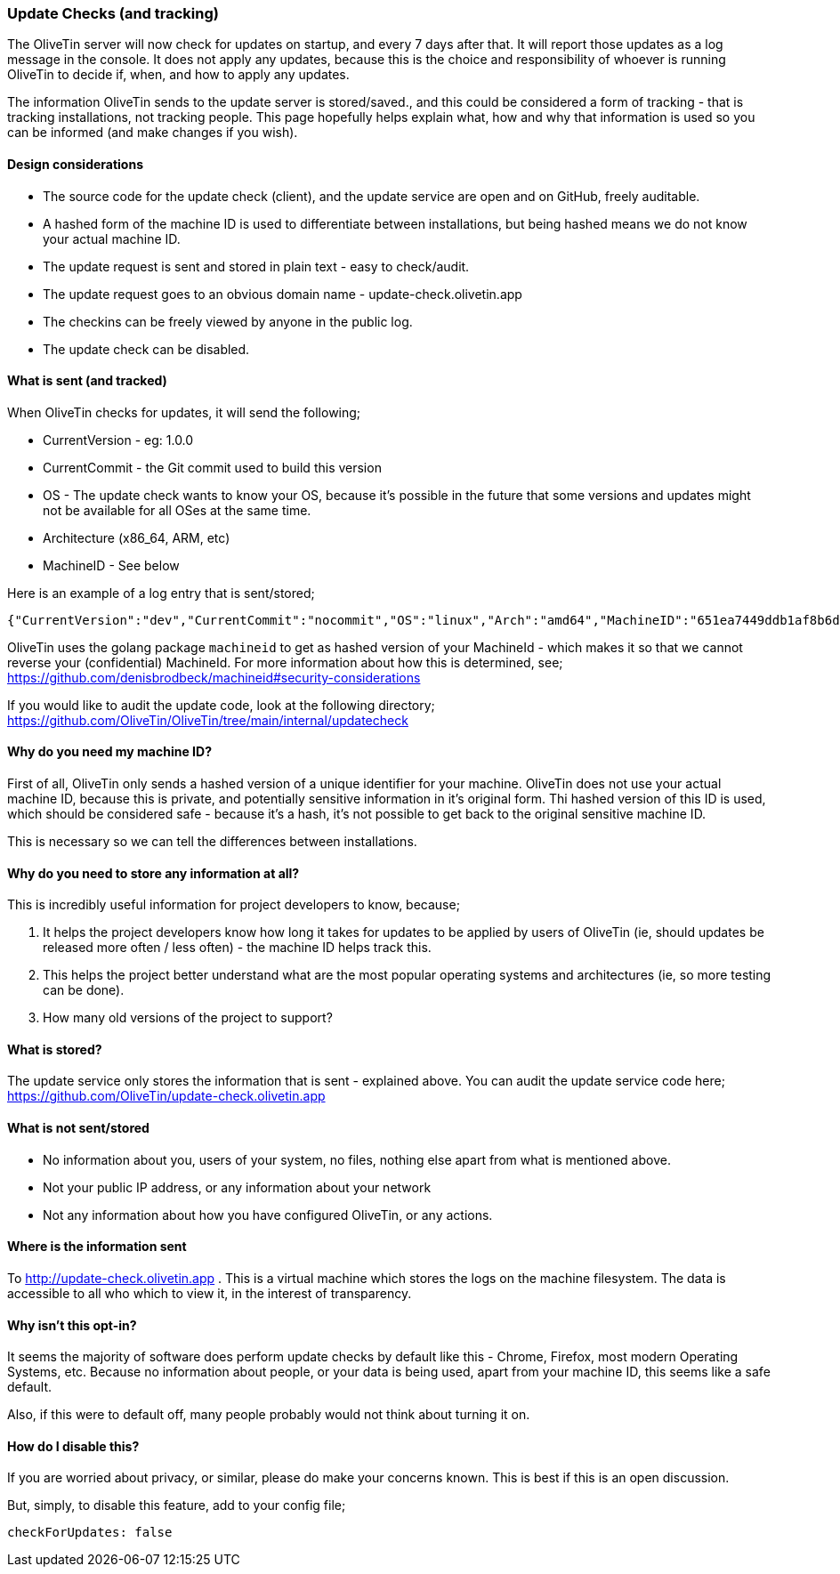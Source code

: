 [#update-tracking]
=== Update Checks (and tracking)

The OliveTin server will now check for updates on startup, and every 7 days after that. It will report those updates as a log message in the console. It does not apply any updates, because this is the choice and responsibility of whoever is running OliveTin to decide if, when, and how to apply any updates.

The information OliveTin sends to the update server is stored/saved., and this could be considered a form of tracking - that is tracking installations, not tracking people. This page hopefully helps explain what, how and why that information is used so you can be informed (and make changes if you wish).

==== Design considerations

* The source code for the update check (client), and the update service are open and on GitHub, freely auditable.
* A hashed form of the machine ID is used to differentiate between installations, but being hashed means we do not know your actual machine ID.
* The update request is sent and stored in plain text - easy to check/audit.
* The update request goes to an obvious domain name - update-check.olivetin.app
* The checkins can be freely viewed by anyone in the public log.
* The update check can be disabled.

==== What is sent (and tracked)

When OliveTin checks for updates, it will send the following;

* CurrentVersion - eg: 1.0.0
* CurrentCommit - the Git commit used to build this version
* OS - The update check wants to know your OS, because it’s possible in the future that some versions and updates might not be available for all OSes at the same time.
* Architecture (x86_64, ARM, etc)
* MachineID - See below

Here is an example of a log entry that is sent/stored;

----
{"CurrentVersion":"dev","CurrentCommit":"nocommit","OS":"linux","Arch":"amd64","MachineID":"651ea7449ddb1af8b6d173e99fd198b0ebadac720d0512603566621f155b13bb"}
----

OliveTin uses the golang package `machineid` to get as hashed version of your
MachineId - which makes it so that we cannot reverse your (confidential)
MachineId. For more information about how this is determined, see;
https://github.com/denisbrodbeck/machineid#security-considerations 

If you would like to audit the update code, look at the following directory; https://github.com/OliveTin/OliveTin/tree/main/internal/updatecheck

==== Why do you need my machine ID?

First of all, OliveTin only sends a hashed version of a unique identifier for your machine. OliveTin does not use your actual machine ID, because this is private, and potentially sensitive information in it’s original form. Thi hashed version of this ID is used, which should be considered safe - because it’s a hash, it’s not possible to get back to the original sensitive machine ID.

This is necessary so we can tell the differences between installations.

==== Why do you need to store any information at all?

This is incredibly useful information for project developers to know, because;

1. It helps the project developers know how long it takes for updates to be applied by users of OliveTin (ie, should updates be released more often / less often) - the machine ID helps track this.
2. This helps the project better understand what are the most popular operating systems and architectures (ie, so more testing can be done).
3. How many old versions of the project to support?

==== What is stored?

The update service only stores the information that is sent - explained above. You can audit the update service code here; https://github.com/OliveTin/update-check.olivetin.app

==== What is not sent/stored

* No information about you, users of your system, no files, nothing else apart from what is mentioned above.
* Not your public IP address, or any information about your network
* Not any information about how you have configured OliveTin, or any actions.

==== Where is the information sent

To http://update-check.olivetin.app . This is a virtual machine which stores the logs on the machine filesystem. The data is accessible to all who which to view it, in the interest of transparency.

==== Why isn’t this opt-in?

It seems the majority of software does perform update checks by default like this - Chrome, Firefox, most modern Operating Systems, etc. Because no information about people, or your data is being used, apart from your machine ID, this seems like a safe default.

Also, if this were to default off, many people probably would not think about turning it on.

==== How do I disable this?

If you are worried about privacy, or similar, please do make your concerns known. This is best if this is an open discussion.

But, simply, to disable this feature, add to your config file;

	checkForUpdates: false


